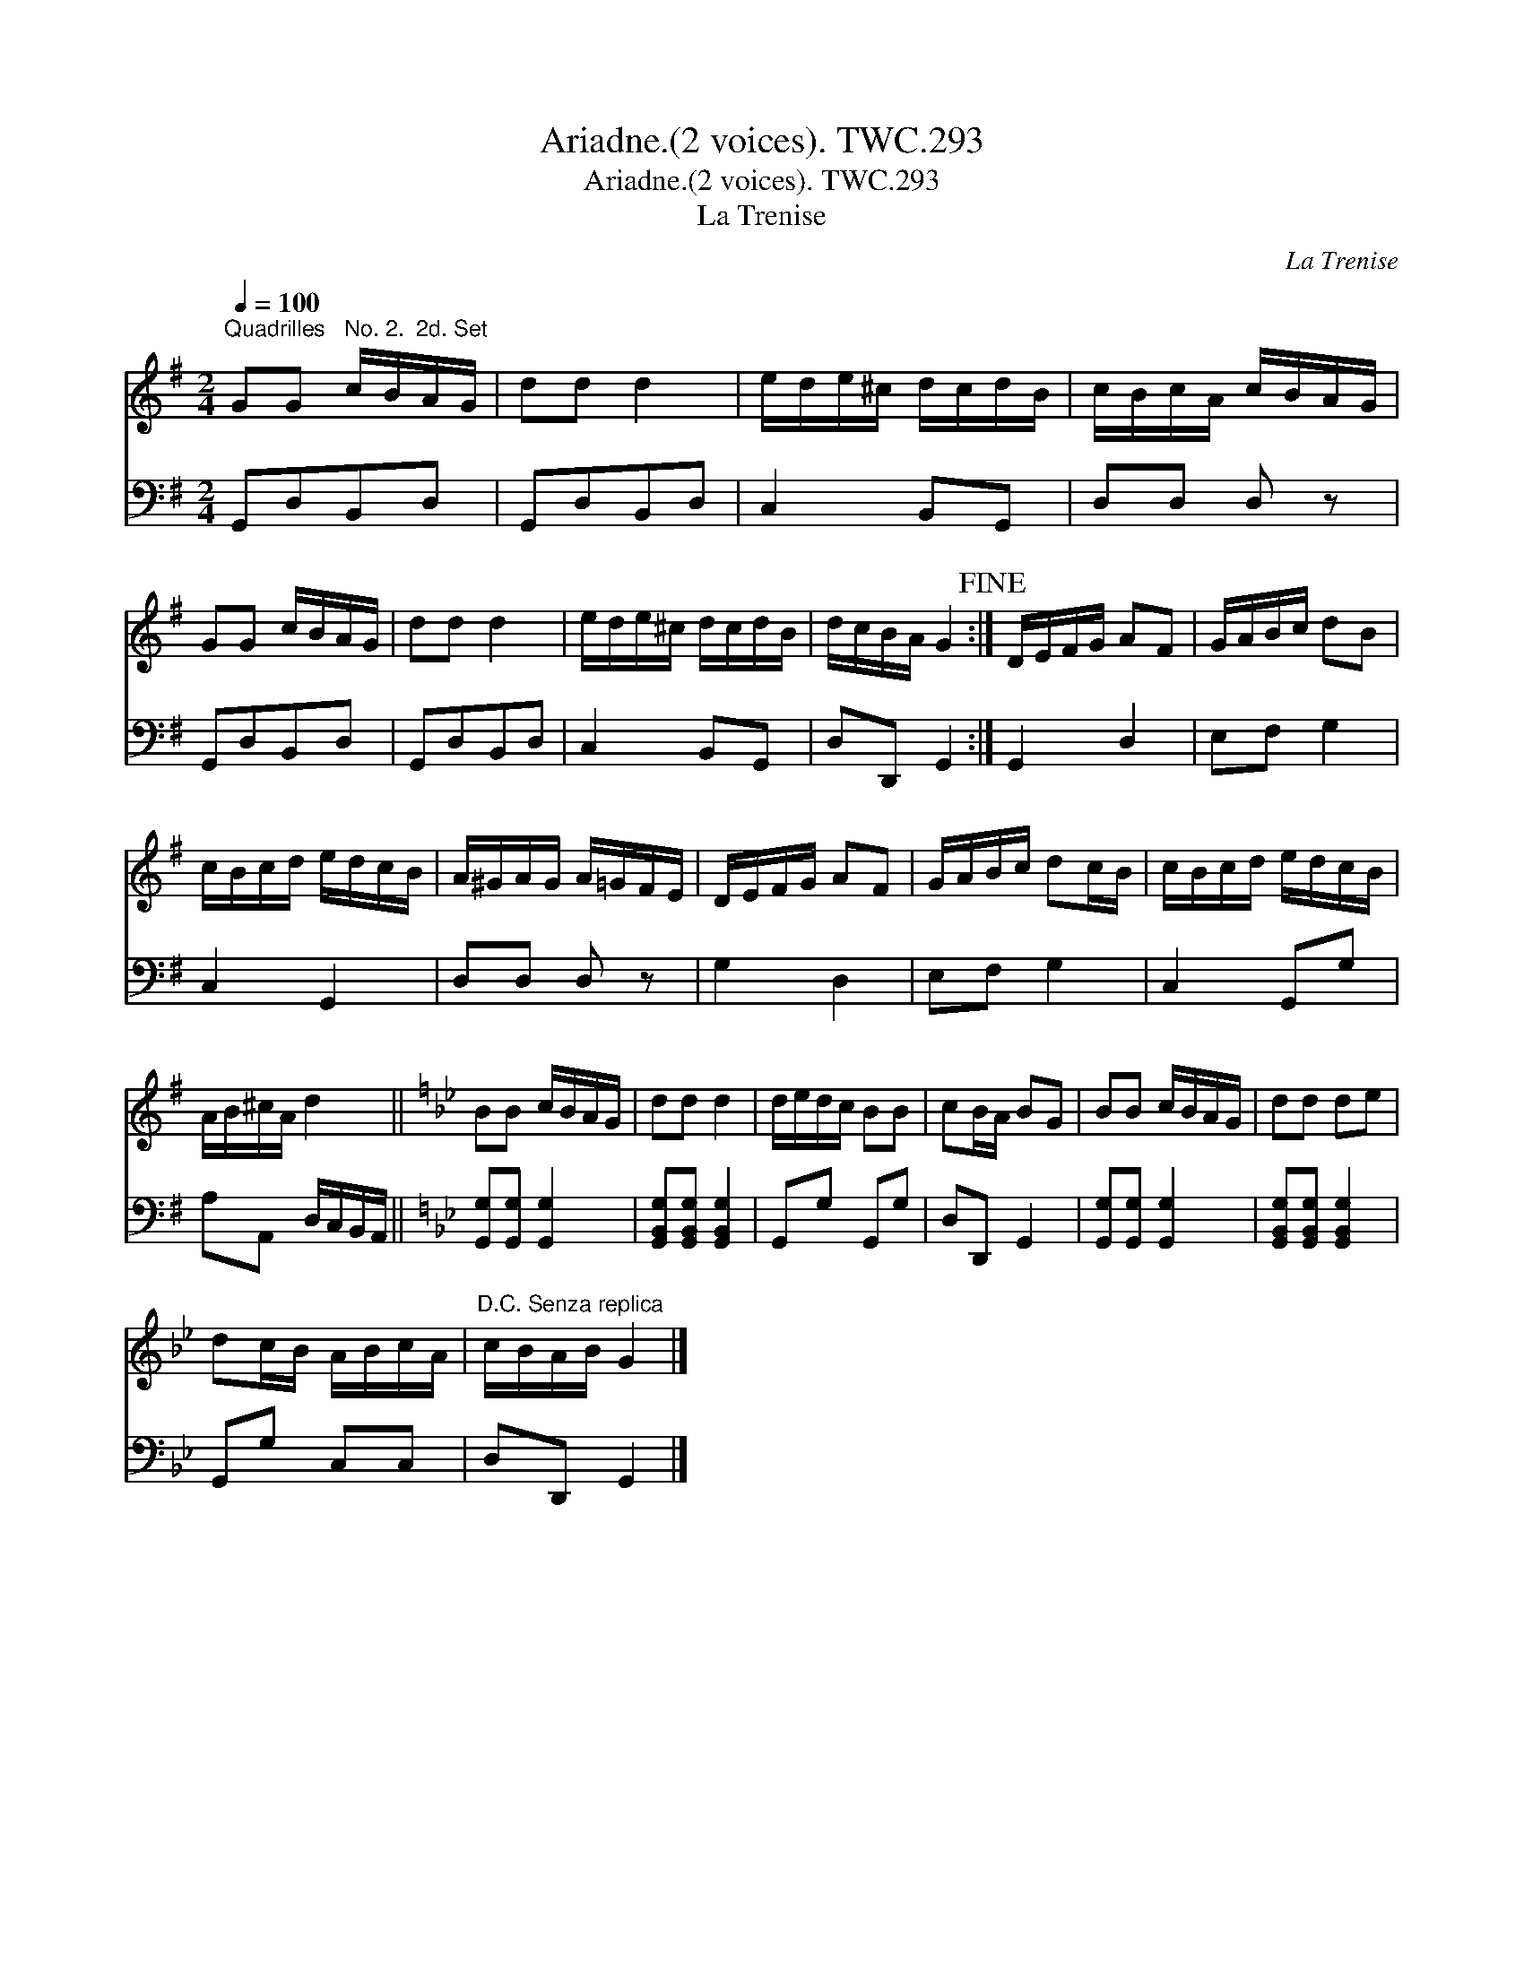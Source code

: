 X:1
T:Ariadne.(2 voices). TWC.293
T:Ariadne.(2 voices). TWC.293
T:La Trenise
C:La Trenise
%%score 1 2
L:1/8
Q:1/4=100
M:2/4
K:G
V:1 treble 
V:2 bass 
V:1
"^Quadrilles   No. 2.  2d. Set" GG c/B/A/G/ | dd d2 | e/d/e/^c/ d/c/d/B/ | c/B/c/A/ c/B/A/G/ | %4
 GG c/B/A/G/ | dd d2 | e/d/e/^c/ d/c/d/B/ | d/c/B/A/ G2!fine! :| D/E/F/G/ AF | G/A/B/c/ dB | %10
 c/B/c/d/ e/d/c/B/ | A/^G/A/G/ A/=G/F/E/ | D/E/F/G/ AF | G/A/B/c/ dc/B/ | c/B/c/d/ e/d/c/B/ | %15
 A/B/^c/A/ d2 ||[K:Gmin] BB c/B/A/G/ | dd d2 | d/e/d/c/ BB | cB/A/ BG | BB c/B/A/G/ | dd de | %22
 dc/B/ A/B/c/A/ |"^D.C. Senza replica" c/B/A/B/ G2 |] %24
V:2
 G,,D,B,,D, | G,,D,B,,D, | C,2 B,,G,, | D,D, D, z | G,,D,B,,D, | G,,D,B,,D, | C,2 B,,G,, | %7
 D,D,, G,,2 :| G,,2 D,2 | E,F, G,2 | C,2 G,,2 | D,D, D, z | G,2 D,2 | E,F, G,2 | C,2 G,,G, | %15
 A,A,, D,/C,/B,,/A,,/ ||[K:Gmin] [G,,G,][G,,G,] [G,,G,]2 | [G,,B,,G,][G,,B,,G,] [G,,B,,G,]2 | %18
 G,,G, G,,G, | D,D,, G,,2 | [G,,G,][G,,G,] [G,,G,]2 | [G,,B,,G,][G,,B,,G,] [G,,B,,G,]2 | %22
 G,,G, C,C, | D,D,, G,,2 |] %24

